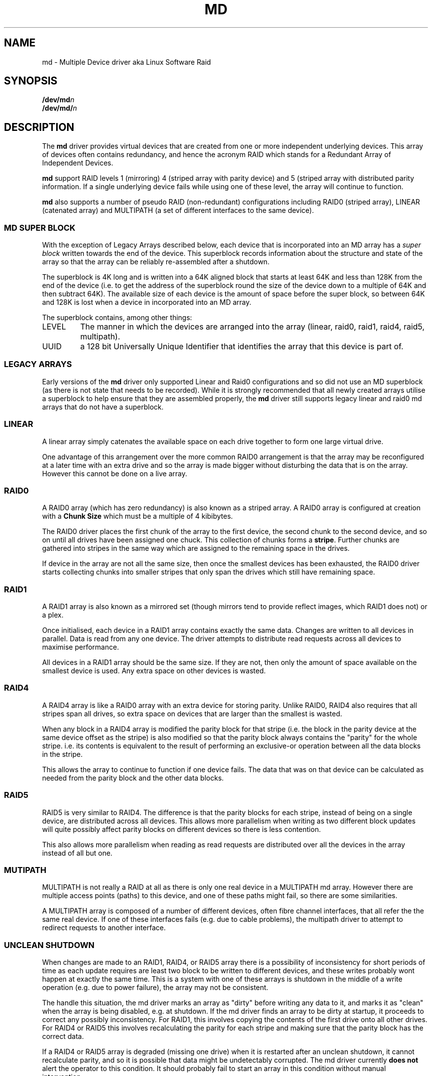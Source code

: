 .TH MD 4
.SH NAME
md \- Multiple Device driver aka Linux Software Raid
.SH SYNOPSIS
.BI /dev/md n
.br
.BI /dev/md/ n
.SH DESCRIPTION
The
.B md
driver provides virtual devices that are created from one or more
independent underlying devices.  This array of devices often contains
redundancy, and hence the acronym RAID which stands for a Redundant
Array of Independent Devices.
.PP
.B md
support RAID levels 1 (mirroring) 4 (striped array with parity device) and 5
(striped array with distributed parity information.  If a single underlying
device fails while using one of these level, the array will continue
to function.
.PP
.B md
also supports a number of pseudo RAID (non-redundant) configurations
including RAID0 (striped array), LINEAR (catenated array) and
MULTIPATH (a set of different interfaces to the same device).

.SS MD SUPER BLOCK
With the exception of Legacy Arrays described below, each device that
is incorporated into an MD array has a
.I super block
written towards the end of the device.  This superblock records
information about the structure and state of the array so that the
array can be reliably re-assembled after a shutdown.

The superblock is 4K long and is written into a 64K aligned block that
starts at least 64K and less than 128K from the end of the device
(i.e. to get the address of the superblock round the size of the
device down to a multiple of 64K and then subtract 64K).
The available size of each device is the amount of space before the
super block, so between 64K and 128K is lost when a device in
incorporated into an MD array.

The superblock contains, among other things:
.TP
LEVEL
The manner in which the devices are arranged into the array
(linear, raid0, raid1, raid4, raid5, multipath).
.TP
UUID
a 128 bit Universally Unique Identifier that identifies the array that
this device is part of.

.SS LEGACY ARRAYS
Early versions of the
.B md
driver only supported Linear and Raid0 configurations and so
did not use an MD superblock (as there is not state that needs to be
recorded).  While it is strongly recommended that all newly created
arrays utilise a superblock to help ensure that they are assembled
properly, the
.B md
driver still supports legacy linear and raid0 md arrays that
do not have a superblock.

.SS LINEAR

A linear array simply catenates the available space on each
drive together to form one large virtual drive.

One advantage of this arrangement over the more common RAID0
arrangement is that the array may be reconfigured at a later time with
an extra drive and so the array is made bigger without disturbing the
data that is on the array.  However this cannot be done on a live
array.


.SS RAID0

A RAID0 array (which has zero redundancy) is also known as a
striped array.
A RAID0 array is configured at creation with a
.B "Chunk Size" 
which must be a multiple of 4 kibibytes.

The RAID0 driver places the first chunk of the array to the first
device, the second chunk to the second device, and so on until all
drives have been assigned one chuck.  This collection of chunks forms
a
.BR stripe .
Further chunks are gathered into stripes in the same way which are
assigned to the remaining space in the drives.

If device in the array are not all the same size, then once the
smallest devices has been exhausted, the RAID0 driver starts
collecting chunks into smaller stripes that only span the drives which
still have remaining space.


.SS RAID1

A RAID1 array is also known as a mirrored set (though mirrors tend to
provide reflect images, which RAID1 does not) or a plex.

Once initialised, each device in a RAID1 array contains exactly the
same data.  Changes are written to all devices in parallel.  Data is
read from any one device.  The driver attempts to distribute read
requests across all devices to maximise performance.

All devices in a RAID1 array should be the same size.  If they are
not, then only the amount of space available on the smallest device is
used.  Any extra space on other devices is wasted.

.SS RAID4

A RAID4 array is like a RAID0 array with an extra device for storing
parity.  Unlike RAID0, RAID4 also requires that all stripes span all
drives, so extra space on devices that are larger than the smallest is
wasted.

When any block in a RAID4 array is modified the parity block for that
stripe (i.e. the block in the parity device at the same device offset
as the stripe) is also modified so that the parity block always
contains the "parity" for the whole stripe.  i.e. its contents is
equivalent to the result of performing an exclusive-or operation
between all the data blocks in the stripe.

This allows the array to continue to function if one device fails.
The data that was on that device can be calculated as needed from the
parity block and the other data blocks.

.SS RAID5

RAID5 is very similar to RAID4.  The difference is that the parity
blocks for each stripe, instead of being on a single device, are
distributed across all devices.  This allows more parallelism when
writing as two different block updates will quite possibly affect
parity blocks on different devices so there is less contention.

This also allows more parallelism when reading as read requests are
distributed over all the devices in the array instead of all but one.

.SS MUTIPATH

MULTIPATH is not really a RAID at all as there is only one real device
in a MULTIPATH md array.  However there are multiple access points
(paths) to this device, and one of these paths might fail, so there
are some similarities.

A MULTIPATH array is composed of a number of different devices, often
fibre channel interfaces, that all refer the the same real device.
If one of these interfaces fails (e.g. due to cable problems), the
multipath driver to attempt to redirect requests to another
interface. 


.SS UNCLEAN SHUTDOWN

When changes are made to an RAID1, RAID4, or RAID5 array there is a
possibility of inconsistency for short periods of time as each update
requires are least two block to be written to different devices, and
these writes probably wont happen at exactly the same time.
This is a system with one of these arrays is shutdown in the middle of
a write operation (e.g. due to power failure), the array may not be
consistent.

The handle this situation, the md driver marks an array as "dirty"
before writing any data to it, and marks it as "clean" when the array
is being disabled, e.g. at shutdown.
If the md driver finds an array to be dirty at startup, it proceeds to
correct any possibly inconsistency.  For RAID1, this involves copying
the contents of the first drive onto all other drives.
For RAID4 or RAID5 this involves recalculating the parity for each
stripe and making sure that the parity block has the correct data.

If a RAID4 or RAID5 array is degraded (missing one drive) when it is
restarted after an unclean shutdown, it cannot recalculate parity, and
so it is possible that data might be undetectably corrupted.
The md driver currently
.B does not
alert the operator to this condition.  It should probably fail to
start an array in this condition without manual intervention.

.SS RECOVERY

If the md driver detects any error on a device in a RAID1, RAID4, or
RAID5 array, it immediately disables that device (marking it as faulty)
and continues operation on the remaining devices.  If there is a spare
drive, the driver will start recreating on one of the spare drives the
data what was on that failed drive, either by copying a working drive
in a RAID1 configuration, or by doing calculations with the parity
block on RAID4 and RAID5.

Why this recovery process is happening, the md driver will monitor
accesses to the array and will slow down the rate of recovery if other
activity is happening, so that normal access to the array will not be
unduly affected.  When no other activity is happening, the recovery
process proceeds at full speed.  The actual speed targets for the two
different situations can be controlled by the
.B speed_limit_min
and
.B speed_limit_max
control files mentioned below.


.SH FILES
.TP
.B /proc/mdstat
Contains information about the status of currently running array.
.TP
.B /proc/sys/dev/raid/speed_limit_min
A readable and writable file that reflects the current goal rebuild
speed for times when non-rebuild activity is current on an array.
The speed is in Kibibytes per second, and is a per-device rate, not a
per-array rate (which means that an array with more disc will shuffle
more data for a given speed).   The default is 100.

.TP
.B /proc/sys/dev/raid/speed_limit_max
A readable and writable file that reflects the current goal rebuild
speed for times when no non-rebuild activity is current on an array.
The default is 100,000.

.SH SEE ALSO
.BR mdadm (8),
.BR mkraid (8).
